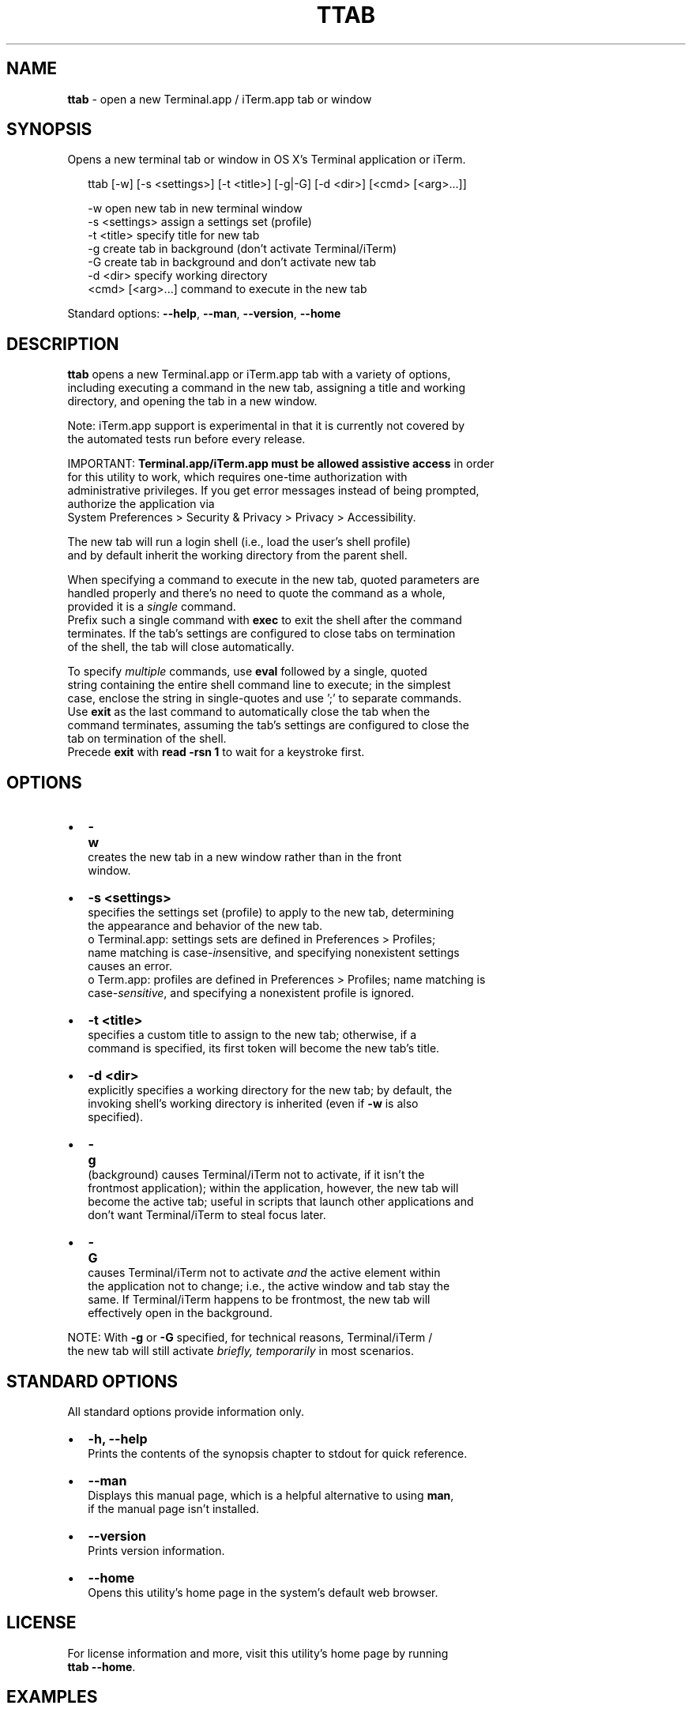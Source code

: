 .TH "TTAB" "1" "June 2016" "v0.3.1" ""
.SH "NAME"
\fBttab\fR \- open a new Terminal\.app / iTerm\.app tab or window
.SH SYNOPSIS
.P
Opens a new terminal tab or window in OS X's Terminal application or iTerm\.
.P
.RS 2
.nf
ttab [\-w] [\-s <settings>] [\-t <title>] [\-g|\-G] [\-d <dir>] [<cmd> [<arg>\.\.\.]]

\-w                  open new tab in new terminal window
\-s <settings>       assign a settings set (profile)
\-t <title>          specify title for new tab
\-g                  create tab in background (don't activate Terminal/iTerm)
\-G                  create tab in background and don't activate new tab
\-d <dir>            specify working directory
<cmd> [<arg>\.\.\.]    command to execute in the new tab
.fi
.RE
.P
Standard options: \fB\-\-help\fP, \fB\-\-man\fP, \fB\-\-version\fP, \fB\-\-home\fP
.SH DESCRIPTION
.P
\fBttab\fP opens a new Terminal\.app or iTerm\.app tab with a variety of options,
.br
including executing a command in the new tab, assigning a title and working
.br
directory, and opening the tab in a new window\.
.P
Note: iTerm\.app support is experimental in that it is currently not covered by
.br
the automated tests run before every release\.
.P
IMPORTANT: \fBTerminal\.app/iTerm\.app must be allowed assistive access\fR in order
.br
for this  utility to work, which requires one\-time authorization with
.br
administrative privileges\. If you get error messages instead of being prompted,
.br
authorize the application via
.br
System Preferences > Security & Privacy > Privacy > Accessibility\.
.P
The new tab will run a login shell (i\.e\., load the user's shell profile)
.br
and by default inherit the working directory from the parent shell\.
.P
When specifying a command to execute in the new tab, quoted parameters are
.br
handled properly and there's no need to quote the command as a whole,
.br
provided it is a \fIsingle\fR command\.
.br
Prefix such a single command with \fBexec\fP to exit the shell after the command
.br
terminates\. If the tab's settings are configured to close tabs on termination
.br
of the shell, the tab will close automatically\.
.P
To specify \fImultiple\fR commands, use \fBeval\fP followed by a single, quoted
.br
string containing the entire shell command line to execute; in the simplest
.br
case, enclose the string in single\-quotes and use ';' to separate commands\.
.br
Use \fBexit\fP as the last command to automatically close the tab when the
.br
command terminates, assuming the tab's settings are configured to close the
.br
tab on termination of the shell\.
.br
Precede \fBexit\fP with \fBread \-rsn 1\fP to wait for a keystroke first\.
.SH OPTIONS
.RS 0
.IP \(bu 2
\fB\-w\fP
.br
 creates the new tab in a new window rather than in the front
.br
 window\.
.IP \(bu 2
\fB\-s <settings>\fP
.br
 specifies the settings set (profile) to apply to the new tab, determining
.br
 the appearance and behavior of the new tab\.
.br
 o Terminal\.app: settings sets are defined in Preferences > Profiles;
.br
 name matching is case\-\fIin\fRsensitive, and specifying nonexistent settings
.br
 causes an error\.
 o Term\.app: profiles are defined in Preferences > Profiles; name matching is
.br
 case\-\fIsensitive\fR, and specifying a nonexistent profile is ignored\.
.IP \(bu 2
\fB\-t <title>\fP
.br
 specifies a custom title to assign to the new tab; otherwise, if a
.br
 command is specified, its first token will become the new tab's title\.
.IP \(bu 2
\fB\-d <dir>\fP
.br
 explicitly specifies a working directory for the new tab; by default, the
.br
 invoking shell's working directory is inherited (even if \fB\-w\fP is also
.br
 specified)\.
.IP \(bu 2
\fB\-g\fP
.br
 (back\fIg\fRround) causes Terminal/iTerm not to activate, if it isn't the
.br
 frontmost application); within the application, however, the new tab will
.br
 become the active tab; useful in scripts that launch other applications and
.br
 don't want Terminal/iTerm to steal focus later\.
.IP \(bu 2
\fB\-G\fP
.br
 causes Terminal/iTerm not to activate \fIand\fR the active element within
.br
 the application not to change; i\.e\., the active window and tab stay the
.br
 same\. If Terminal/iTerm happens to be frontmost, the new tab will
.br
 effectively open in the background\.

.RE
.P
NOTE: With \fB\-g\fP or \fB\-G\fP specified, for technical reasons, Terminal/iTerm /
.br
      the new tab will still activate \fIbriefly, temporarily\fR in most scenarios\.
.SH STANDARD OPTIONS
.P
All standard options provide information only\.
.RS 0
.IP \(bu 2
\fB\-h, \-\-help\fP
.br
 Prints the contents of the synopsis chapter to stdout for quick reference\.
.IP \(bu 2
\fB\-\-man\fP
.br
 Displays this manual page, which is a helpful alternative to using \fBman\fP, 
 if the manual page isn't installed\.
.IP \(bu 2
\fB\-\-version\fP
.br
 Prints version information\.
.IP \(bu 2
\fB\-\-home\fP
.br
 Opens this utility's home page in the system's default web browser\.

.RE
.SH LICENSE
.P
For license information and more, visit this utility's home page by running
.br
\fBttab \-\-home\fP\|\.
.SH EXAMPLES
.P
.RS 2
.nf
# Open new tab in current terminal window:
ttab

# Open new tab in new terminal window:
ttab \-w

# Open new tab with title 'Green' using settings 'Grass':
ttab \-t Green \-s Grass  

# Open new tab and execute a command in it:
ttab ls \-l "$HOME/Library/Application Support"

# Open new tab with specified working dir\. and execute a command in it:
ttab \-d "$HOME/Library/Application Support" ls \-l

# Execute a command and exit\.
# If configured via settings, also close the tab\.
ttab exec /path/to/someprogram arg1 arg2

# Pass a multi\-command string via 'eval', wait for a keystroke, then exit\.
ttab eval 'ls "$HOME/Library/Application Support";
                            echo Press any key to exit; read \-rsn 1; exit'
.fi
.RE

